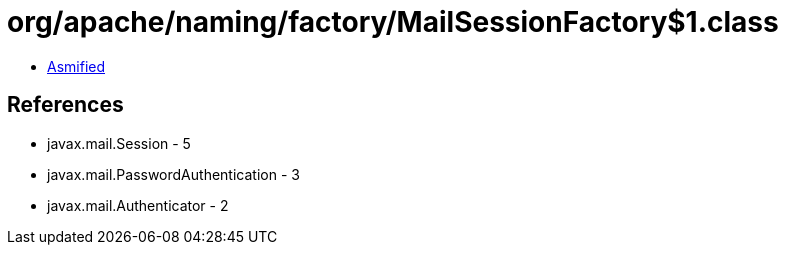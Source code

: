 = org/apache/naming/factory/MailSessionFactory$1.class

 - link:MailSessionFactory$1-asmified.java[Asmified]

== References

 - javax.mail.Session - 5
 - javax.mail.PasswordAuthentication - 3
 - javax.mail.Authenticator - 2
